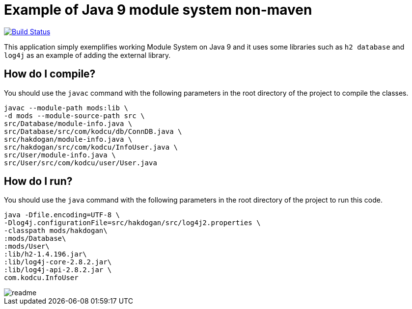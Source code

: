 = Example of Java 9 module system non-maven

image:https://travis-ci.org/hakdogan/Java9-module-system-non-maven.svg?branch=master["Build Status", link="https://travis-ci.org/hakdogan/Java9-module-system-non-maven"]

This application simply exemplifies working Module System on Java 9 and it uses some libraries such as ``h2 database`` and ``log4j`` as an example of adding the external library.

== How do I compile?

You should use the ``javac`` command with the following parameters in the root directory of the project to compile the classes.

[source,]
----
javac --module-path mods:lib \
-d mods --module-source-path src \
src/Database/module-info.java \
src/Database/src/com/kodcu/db/ConnDB.java \
src/hakdogan/module-info.java \
src/hakdogan/src/com/kodcu/InfoUser.java \
src/User/module-info.java \
src/User/src/com/kodcu/user/User.java
----

== How do I run?

You should use the ``java`` command with the following parameters in the root directory of the project to run this code.
[source,]
----
java -Dfile.encoding=UTF-8 \
-Dlog4j.configurationFile=src/hakdogan/src/log4j2.properties \
-classpath mods/hakdogan\
:mods/Database\
:mods/User\
:lib/h2-1.4.196.jar\
:lib/log4j-core-2.8.2.jar\
:lib/log4j-api-2.8.2.jar \
com.kodcu.InfoUser
----

image::images/readme.gif[]